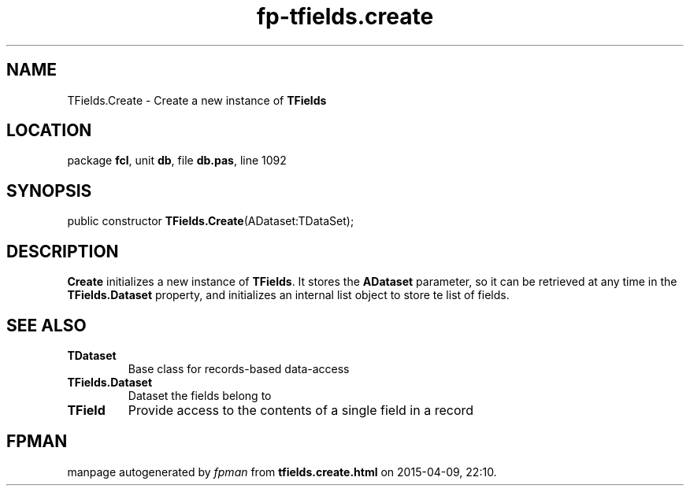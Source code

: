 .\" file autogenerated by fpman
.TH "fp-tfields.create" 3 "2014-03-14" "fpman" "Free Pascal Programmer's Manual"
.SH NAME
TFields.Create - Create a new instance of \fBTFields\fR 
.SH LOCATION
package \fBfcl\fR, unit \fBdb\fR, file \fBdb.pas\fR, line 1092
.SH SYNOPSIS
public constructor \fBTFields.Create\fR(ADataset:TDataSet);
.SH DESCRIPTION
\fBCreate\fR initializes a new instance of \fBTFields\fR. It stores the \fBADataset\fR parameter, so it can be retrieved at any time in the \fBTFields.Dataset\fR property, and initializes an internal list object to store te list of fields.


.SH SEE ALSO
.TP
.B TDataset
Base class for records-based data-access
.TP
.B TFields.Dataset
Dataset the fields belong to
.TP
.B TField
Provide access to the contents of a single field in a record

.SH FPMAN
manpage autogenerated by \fIfpman\fR from \fBtfields.create.html\fR on 2015-04-09, 22:10.

